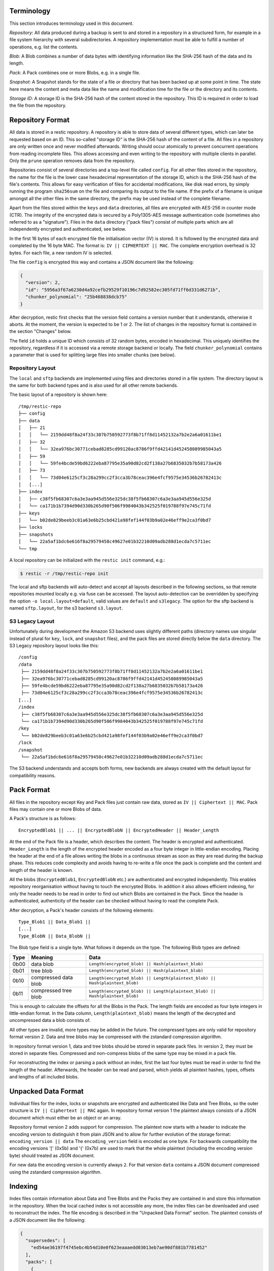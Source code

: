 
Terminology
===========

This section introduces terminology used in this document.

*Repository*: All data produced during a backup is sent to and stored in
a repository in a structured form, for example in a file system
hierarchy with several subdirectories. A repository implementation must
be able to fulfill a number of operations, e.g. list the contents.

*Blob*: A Blob combines a number of data bytes with identifying
information like the SHA-256 hash of the data and its length.

*Pack*: A Pack combines one or more Blobs, e.g. in a single file.

*Snapshot*: A Snapshot stands for the state of a file or directory that
has been backed up at some point in time. The state here means the
content and meta data like the name and modification time for the file
or the directory and its contents.

*Storage ID*: A storage ID is the SHA-256 hash of the content stored in
the repository. This ID is required in order to load the file from the
repository.

Repository Format
=================

All data is stored in a restic repository. A repository is able to store
data of several different types, which can later be requested based on
an ID. This so-called "storage ID" is the SHA-256 hash of the content of
a file. All files in a repository are only written once and never
modified afterwards. Writing should occur atomically to prevent concurrent
operations from reading incomplete files. This allows accessing and even
writing to the repository with multiple clients in parallel. Only the ``prune``
operation removes data from the repository.

Repositories consist of several directories and a top-level file called
``config``. For all other files stored in the repository, the name for
the file is the lower case hexadecimal representation of the storage ID,
which is the SHA-256 hash of the file's contents. This allows for easy
verification of files for accidental modifications, like disk read
errors, by simply running the program ``sha256sum`` on the file and
comparing its output to the file name. If the prefix of a filename is
unique amongst all the other files in the same directory, the prefix may
be used instead of the complete filename.

Apart from the files stored within the ``keys`` and ``data`` directories,
all files are encrypted with AES-256 in counter mode (CTR). The integrity
of the encrypted data is secured by a Poly1305-AES message authentication
code (sometimes also referred to as a "signature").
Files in the ``data`` directory ("pack files") consist of multiple parts
which are all independently encrypted and authenticated, see below.

In the first 16 bytes of each encrypted file the initialisation vector
(IV) is stored. It is followed by the encrypted data and completed by
the 16 byte MAC. The format is: ``IV || CIPHERTEXT || MAC``. The
complete encryption overhead is 32 bytes. For each file, a new random IV
is selected.

The file ``config`` is encrypted this way and contains a JSON document
like the following:

.. code:: json

    {
      "version": 2,
      "id": "5956a3f67a6230d4a92cefb29529f10196c7d92582ec305fd71ff6d331d6271b",
      "chunker_polynomial": "25b468838dcb75"
    }

After decryption, restic first checks that the version field contains a
version number that it understands, otherwise it aborts. At the moment, the
version is expected to be 1 or 2. The list of changes in the repository
format is contained in the section "Changes" below.

The field ``id`` holds a unique ID which consists of 32 random bytes, encoded
in hexadecimal. This uniquely identifies the repository, regardless if it is
accessed via a remote storage backend or locally. The field
``chunker_polynomial`` contains a parameter that is used for splitting large
files into smaller chunks (see below).

Repository Layout
-----------------

The ``local`` and ``sftp`` backends are implemented using files and
directories stored in a file system. The directory layout is the same
for both backend types and is also used for all other remote backends.

The basic layout of a repository is shown here:

::

    /tmp/restic-repo
    ├── config
    ├── data
    │   ├── 21
    │   │   └── 2159dd48f8a24f33c307b750592773f8b71ff8d11452132a7b2e2a6a01611be1
    │   ├── 32
    │   │   └── 32ea976bc30771cebad8285cd99120ac8786f9ffd42141d452458089985043a5
    │   ├── 59
    │   │   └── 59fe4bcde59bd6222eba87795e35a90d82cd2f138a27b6835032b7b58173a426
    │   ├── 73
    │   │   └── 73d04e6125cf3c28a299cc2f3cca3b78ceac396e4fcf9575e34536b26782413c
    │   [...]
    ├── index
    │   ├── c38f5fb68307c6a3e3aa945d556e325dc38f5fb68307c6a3e3aa945d556e325d
    │   └── ca171b1b7394d90d330b265d90f506f9984043b342525f019788f97e745c71fd
    ├── keys
    │   └── b02de829beeb3c01a63e6b25cbd421a98fef144f03b9a02e46eff9e2ca3f0bd7
    ├── locks
    ├── snapshots
    │   └── 22a5af1bdc6e616f8a29579458c49627e01b32210d09adb288d1ecda7c5711ec
    └── tmp

A local repository can be initialized with the ``restic init`` command, e.g.:

.. code-block:: console

    $ restic -r /tmp/restic-repo init

The local and sftp backends will auto-detect and accept all layouts described
in the following sections, so that remote repositories mounted locally e.g. via
fuse can be accessed. The layout auto-detection can be overridden by specifying
the option ``-o local.layout=default``, valid values are ``default`` and
``s3legacy``. The option for the sftp backend is named ``sftp.layout``, for the
s3 backend ``s3.layout``.

S3 Legacy Layout
----------------

Unfortunately during development the Amazon S3 backend uses slightly different
paths (directory names use singular instead of plural for ``key``,
``lock``, and ``snapshot`` files), and the pack files are stored directly below
the ``data`` directory. The S3 Legacy repository layout looks like this:

::

    /config
    /data
     ├── 2159dd48f8a24f33c307b750592773f8b71ff8d11452132a7b2e2a6a01611be1
     ├── 32ea976bc30771cebad8285cd99120ac8786f9ffd42141d452458089985043a5
     ├── 59fe4bcde59bd6222eba87795e35a90d82cd2f138a27b6835032b7b58173a426
     ├── 73d04e6125cf3c28a299cc2f3cca3b78ceac396e4fcf9575e34536b26782413c
    [...]
    /index
     ├── c38f5fb68307c6a3e3aa945d556e325dc38f5fb68307c6a3e3aa945d556e325d
     └── ca171b1b7394d90d330b265d90f506f9984043b342525f019788f97e745c71fd
    /key
     └── b02de829beeb3c01a63e6b25cbd421a98fef144f03b9a02e46eff9e2ca3f0bd7
    /lock
    /snapshot
     └── 22a5af1bdc6e616f8a29579458c49627e01b32210d09adb288d1ecda7c5711ec

The S3 backend understands and accepts both forms, new backends are
always created with the default layout for compatibility reasons.

Pack Format
===========

All files in the repository except Key and Pack files just contain raw
data, stored as ``IV || Ciphertext || MAC``. Pack files may contain one
or more Blobs of data.

A Pack's structure is as follows:

::

    EncryptedBlob1 || ... || EncryptedBlobN || EncryptedHeader || Header_Length

At the end of the Pack file is a header, which describes the content.
The header is encrypted and authenticated. ``Header_Length`` is the
length of the encrypted header encoded as a four byte integer in
little-endian encoding. Placing the header at the end of a file allows
writing the blobs in a continuous stream as soon as they are read during
the backup phase. This reduces code complexity and avoids having to
re-write a file once the pack is complete and the content and length of
the header is known.

All the blobs (``EncryptedBlob1``, ``EncryptedBlobN`` etc.) are
authenticated and encrypted independently. This enables repository
reorganisation without having to touch the encrypted Blobs. In addition
it also allows efficient indexing, for only the header needs to be read
in order to find out which Blobs are contained in the Pack. Since the
header is authenticated, authenticity of the header can be checked
without having to read the complete Pack.

After decryption, a Pack's header consists of the following elements:

::

    Type_Blob1 || Data_Blob1 ||
    [...]
    Type_BlobN || Data_BlobN ||

The Blob type field is a single byte. What follows it depends on the type. The
following Blob types are defined:

+-----------+----------------------+-------------------------------------------------------------------------------+
| Type      | Meaning              |  Data                                                                         |
+===========+======================+===============================================================================+
| 0b00      | data blob            |  ``Length(encrypted_blob) || Hash(plaintext_blob)``                           |
+-----------+----------------------+-------------------------------------------------------------------------------+
| 0b01      | tree blob            |  ``Length(encrypted_blob) || Hash(plaintext_blob)``                           |
+-----------+----------------------+-------------------------------------------------------------------------------+
| 0b10      | compressed data blob |  ``Length(encrypted_blob) || Length(plaintext_blob) || Hash(plaintext_blob)`` |
+-----------+----------------------+-------------------------------------------------------------------------------+
| 0b11      | compressed tree blob |  ``Length(encrypted_blob) || Length(plaintext_blob) || Hash(plaintext_blob)`` |
+-----------+----------------------+-------------------------------------------------------------------------------+

This is enough to calculate the offsets for all the Blobs in the Pack.
The length fields are encoded as four byte integers in little-endian
format. In the Data column, ``Length(plaintext_blob)`` means the length
of the decrypted and uncompressed data a blob consists of.

All other types are invalid, more types may be added in the future. The
compressed types are only valid for repository format version 2. Data and
tree blobs may be compressed with the zstandard compression algorithm.

In repository format version 1, data and tree blobs should be stored in
separate pack files. In version 2, they must be stored in separate files.
Compressed and non-compress blobs of the same type may be mixed in a pack
file.

For reconstructing the index or parsing a pack without an index, first
the last four bytes must be read in order to find the length of the
header. Afterwards, the header can be read and parsed, which yields all
plaintext hashes, types, offsets and lengths of all included blobs.

Unpacked Data Format
====================

Individual files for the index, locks or snapshots are encrypted
and authenticated like Data and Tree Blobs, so the outer structure is
``IV || Ciphertext || MAC`` again. In repository format version 1 the
plaintext always consists of a JSON document which must either be an
object or an array.

Repository format version 2 adds support for compression. The plaintext
now starts with a header to indicate the encoding version to distinguish
it from plain JSON and to allow for further evolution of the storage format:
``encoding_version || data``
The ``encoding_version`` field is encoded as one byte.
For backwards compatibility the encoding versions '[' (0x5b) and '{' (0x7b)
are used to mark that the whole plaintext (including the encoding version
byte) should treated as JSON document.

For new data the encoding version is currently always ``2``. For that
version ``data`` contains a JSON document compressed using the zstandard
compression algorithm.

Indexing
========

Index files contain information about Data and Tree Blobs and the Packs
they are contained in and store this information in the repository. When
the local cached index is not accessible any more, the index files can
be downloaded and used to reconstruct the index. The file encoding is
described in the "Unpacked Data Format" section. The plaintext consists
of a JSON document like the following:

.. code:: javascript

    {
      "supersedes": [
        "ed54ae36197f4745ebc4b54d10e0f623eaaaedd03013eb7ae90df881b7781452"
      ],
      "packs": [
        {
          "id": "73d04e6125cf3c28a299cc2f3cca3b78ceac396e4fcf9575e34536b26782413c",
          "blobs": [
            {
              "id": "3ec79977ef0cf5de7b08cd12b874cd0f62bbaf7f07f3497a5b1bbcc8cb39b1ce",
              "type": "data",
              "offset": 0,
              "length": 38,
              // no 'uncompressed_length' as blob is not compressed
            },
            {
              "id": "9ccb846e60d90d4eb915848add7aa7ea1e4bbabfc60e573db9f7bfb2789afbae",
              "type": "tree",
              "offset": 38,
              "length": 112,
              "uncompressed_length": 511,
            },
            {
              "id": "d3dc577b4ffd38cc4b32122cabf8655a0223ed22edfd93b353dc0c3f2b0fdf66",
              "type": "data",
              "offset": 150,
              "length": 123,
              "uncompressed_length": 234,
            }
          ]
        }, [...]
      ]
    }

This JSON document lists Packs and the blobs contained therein. In this
example, the Pack ``73d04e61`` contains two data Blobs and one Tree
blob, the plaintext hashes are listed afterwards. The ``length`` field
corresponds to ``Length(encrypted_blob)`` in the pack file header.
Field ``uncompressed_length`` is only present for compressed blobs and
therefore is never present in version 1 of the repository format. It is
set to the value of ``Length(blob)``.

The field ``supersedes`` lists the storage IDs of index files that have
been replaced with the current index file. This happens when index files
are repacked, for example when old snapshots are removed and Packs are
recombined.

There may be an arbitrary number of index files, containing information
on non-disjoint sets of Packs. The number of packs described in a single
file is chosen so that the file size is kept below 8 MiB.

Keys, Encryption and MAC
========================

All data stored by restic in the repository is encrypted with AES-256 in
counter mode and authenticated using Poly1305-AES. For encrypting new
data first 16 bytes are read from a cryptographically secure
pseudo-random number generator as a random nonce. This is used both as
the IV for counter mode and the nonce for Poly1305. This operation needs
three keys: A 32 byte for AES-256 for encryption, a 16 byte AES key and
a 16 byte key for Poly1305. For details see the original paper `The
Poly1305-AES message-authentication
code <https://cr.yp.to/mac/poly1305-20050329.pdf>`__ by Dan Bernstein.
The data is then encrypted with AES-256 and afterwards a message
authentication code (MAC) is computed over the ciphertext, everything is
then stored as IV \|\| CIPHERTEXT \|\| MAC.

The directory ``keys`` contains key files. These are simple JSON
documents which contain all data that is needed to derive the
repository's master encryption and message authentication keys from a
user's password. The JSON document from the repository can be
pretty-printed for example by using the Python module ``json``
(shortened to increase readability):

::

    $ python -mjson.tool /tmp/restic-repo/keys/b02de82*
    {
        "hostname": "kasimir",
        "username": "fd0"
        "kdf": "scrypt",
        "N": 65536,
        "r": 8,
        "p": 1,
        "created": "2015-01-02T18:10:13.48307196+01:00",
        "data": "tGwYeKoM0C4j4/9DFrVEmMGAldvEn/+iKC3te/QE/6ox/V4qz58FUOgMa0Bb1cIJ6asrypCx/Ti/pRXCPHLDkIJbNYd2ybC+fLhFIJVLCvkMS+trdywsUkglUbTbi+7+Ldsul5jpAj9vTZ25ajDc+4FKtWEcCWL5ICAOoTAxnPgT+Lh8ByGQBH6KbdWabqamLzTRWxePFoYuxa7yXgmj9A==",
        "salt": "uW4fEI1+IOzj7ED9mVor+yTSJFd68DGlGOeLgJELYsTU5ikhG/83/+jGd4KKAaQdSrsfzrdOhAMftTSih5Ux6w==",
    }

When the repository is opened by restic, the user is prompted for the
repository password. This is then used with ``scrypt``, a key derivation
function (KDF), and the supplied parameters (``N``, ``r``, ``p`` and
``salt``) to derive 64 key bytes. The first 32 bytes are used as the
encryption key (for AES-256) and the last 32 bytes are used as the
message authentication key (for Poly1305-AES). These last 32 bytes are
divided into a 16 byte AES key ``k`` followed by 16 bytes of secret key
``r``. The key ``r`` is then masked for use with Poly1305 (see the paper
for details).

Those keys are used to authenticate and decrypt the bytes contained in
the JSON field ``data`` with AES-256 and Poly1305-AES as if they were
any other blob (after removing the Base64 encoding). If the
password is incorrect or the key file has been tampered with, the
computed MAC will not match the last 16 bytes of the data, and restic
exits with an error. Otherwise, the data yields a JSON document
which contains the master encryption and message authentication keys for
this repository (encoded in Base64). The command
``restic cat masterkey`` can be used as follows to decrypt and
pretty-print the master key:

.. code-block:: console

    $ restic -r /tmp/restic-repo cat masterkey
    {
        "mac": {
          "k": "evFWd9wWlndL9jc501268g==",
          "r": "E9eEDnSJZgqwTOkDtOp+Dw=="
        },
        "encrypt": "UQCqa0lKZ94PygPxMRqkePTZnHRYh1k1pX2k2lM2v3Q=",
    }

All data in the repository is encrypted and authenticated with these
master keys. For encryption, the AES-256 algorithm in Counter mode is
used. For message authentication, Poly1305-AES is used as described
above.

A repository can have several different passwords, with a key file for
each. This way, the password can be changed without having to re-encrypt
all data.

Snapshots
=========

A snapshot represents a directory with all files and sub-directories at
a given point in time. For each backup that is made, a new snapshot is
created. A snapshot is a JSON document that is stored in a file below
the directory ``snapshots`` in the repository. It uses the file encoding
described in the "Unpacked Data Format" section. The filename
is the storage ID. This string is unique and used within restic to
uniquely identify a snapshot.

The command ``restic cat snapshot`` can be used as follows to decrypt
and pretty-print the contents of a snapshot file:

.. code-block:: console

    $ restic -r /tmp/restic-repo cat snapshot 251c2e58
    enter password for repository:
    {
      "time": "2015-01-02T18:10:50.895208559+01:00",
      "tree": "2da81727b6585232894cfbb8f8bdab8d1eccd3d8f7c92bc934d62e62e618ffdf",
      "paths": [
        "/tmp/testdata"
      ],
      "hostname": "kasimir",
      "username": "fd0",
      "uid": 1000,
      "gid": 100,
      "tags": [
        "NL"
      ]
    }

Here it can be seen that this snapshot represents the contents of the
directory ``/tmp/testdata``. The most important field is ``tree``. When
the meta data (e.g. the tags) of a snapshot change, the snapshot needs
to be re-encrypted and saved. This will change the storage ID, so in
order to relate these seemingly different snapshots, a field
``original`` is introduced which contains the ID of the original
snapshot, e.g. after adding the tag ``DE`` to the snapshot above it
becomes:

.. code-block:: console

    $ restic -r /tmp/restic-repo cat snapshot 22a5af1b
    enter password for repository:
    {
      "time": "2015-01-02T18:10:50.895208559+01:00",
      "tree": "2da81727b6585232894cfbb8f8bdab8d1eccd3d8f7c92bc934d62e62e618ffdf",
      "paths": [
        "/tmp/testdata"
      ],
      "hostname": "kasimir",
      "username": "fd0",
      "uid": 1000,
      "gid": 100,
      "tags": [
        "NL",
        "DE"
      ],
      "original": "251c2e5841355f743f9d4ffd3260bee765acee40a6229857e32b60446991b837"
    }

Once introduced, the ``original`` field is not modified when the
snapshot's meta data is changed again.

All content within a restic repository is referenced according to its
SHA-256 hash. Before saving, each file is split into variable sized
Blobs of data. The SHA-256 hashes of all Blobs are saved in an ordered
list which then represents the content of the file.

In order to relate these plaintext hashes to the actual location within
a Pack file, an index is used. If the index is not available, the
header of all data Blobs can be read.

Trees and Data
==============

A snapshot references a tree by the SHA-256 hash of the JSON string
representation of its contents. Trees and data are saved in pack files
in a subdirectory of the directory ``data``.

The command ``restic cat blob`` can be used to inspect the tree
referenced above (piping the output of the command to ``jq .`` so that
the JSON is indented):

.. code-block:: console

    $ restic -r /tmp/restic-repo cat blob 2da81727b6585232894cfbb8f8bdab8d1eccd3d8f7c92bc934d62e62e618ffdf | jq .
    enter password for repository:
    {
      "nodes": [
        {
          "name": "testdata",
          "type": "dir",
          "mode": 493,
          "mtime": "2014-12-22T14:47:59.912418701+01:00",
          "atime": "2014-12-06T17:49:21.748468803+01:00",
          "ctime": "2014-12-22T14:47:59.912418701+01:00",
          "uid": 1000,
          "gid": 100,
          "user": "fd0",
          "inode": 409704562,
          "content": null,
          "subtree": "b26e315b0988ddcd1cee64c351d13a100fedbc9fdbb144a67d1b765ab280b4dc"
        }
      ]
    }

A tree contains a list of entries (in the field ``nodes``) which contain
meta data like a name and timestamps. Note that there are some specialities of how
this metadata is generated:

- The name is quoted using `strconv.Quote <https://pkg.go.dev/strconv#Quote>`__
  before being saved. This handles non-unicode names, but also changes the
  representation of names containing ``"`` or ``\``.

- The filemode saved is the mode defined by `fs.FileMode <https://pkg.go.dev/io/fs#FileMode>`__
  masked by ``os.ModePerm | os.ModeType | os.ModeSetuid | os.ModeSetgid | os.ModeSticky``

When the entry references a directory, the field ``subtree`` contains the plain text
ID of another tree object.

When the command ``restic cat blob`` is used, the plaintext ID is needed
to print a tree. The tree referenced above can be dumped as follows:

.. code-block:: console

    $ restic -r /tmp/restic-repo cat blob b26e315b0988ddcd1cee64c351d13a100fedbc9fdbb144a67d1b765ab280b4dc
    enter password for repository:
    {
      "nodes": [
        {
          "name": "testfile",
          "type": "file",
          "mode": 420,
          "mtime": "2014-12-06T17:50:23.34513538+01:00",
          "atime": "2014-12-06T17:50:23.338468713+01:00",
          "ctime": "2014-12-06T17:50:23.34513538+01:00",
          "uid": 1000,
          "gid": 100,
          "user": "fd0",
          "inode": 416863351,
          "size": 1234,
          "links": 1,
          "content": [
            "50f77b3b4291e8411a027b9f9b9e64658181cc676ce6ba9958b95f268cb1109d"
          ]
        },
        [...]
      ]
    }

This tree contains a file entry. This time, the ``subtree`` field is not
present and the ``content`` field contains a list with one plain text
SHA-256 hash.

The command ``restic cat blob`` can also be used to extract and decrypt
data given a plaintext ID, e.g. for the data mentioned above:

.. code-block:: console

    $ restic -r /tmp/restic-repo cat blob 50f77b3b4291e8411a027b9f9b9e64658181cc676ce6ba9958b95f268cb1109d | sha256sum
    enter password for repository:
    50f77b3b4291e8411a027b9f9b9e64658181cc676ce6ba9958b95f268cb1109d  -

As can be seen from the output of the program ``sha256sum``, the hash
matches the plaintext hash from the map included in the tree above, so
the correct data has been returned.

Locks
=====

The restic repository structure is designed in a way that allows
parallel access of multiple instance of restic and even parallel writes.
However, there are some functions that work more efficient or even
require exclusive access of the repository. In order to implement these
functions, restic processes are required to create a lock on the
repository before doing anything.

Locks come in two types: Exclusive and non-exclusive locks. At most one
process can have an exclusive lock on the repository, and during that
time there must not be any other locks (exclusive and non-exclusive).
There may be multiple non-exclusive locks in parallel.

A lock is a file in the subdir ``locks`` whose filename is the storage
ID of the contents. It is stored in the file encoding described in the
"Unpacked Data Format" section and contains the following JSON structure:

.. code:: json

    {
      "time": "2015-06-27T12:18:51.759239612+02:00",
      "exclusive": false,
      "hostname": "kasimir",
      "username": "fd0",
      "pid": 13607,
      "uid": 1000,
      "gid": 100
    }

The field ``exclusive`` defines the type of lock. When a new lock is to
be created, restic checks all locks in the repository. When a lock is
found, it is tested if the lock is stale, which is the case for locks
with timestamps older than 30 minutes. If the lock was created on the
same machine, even for younger locks it is tested whether the process is
still alive by sending a signal to it. If that fails, restic assumes
that the process is dead and considers the lock to be stale.

When a new lock is to be created and no other conflicting locks are
detected, restic creates a new lock, waits, and checks if other locks
appeared in the repository. Depending on the type of the other locks and
the lock to be created, restic either continues or fails.

Read and Write Ordering
=======================
The repository format allows writing (e.g. backup) and reading (e.g. restore)
to happen concurrently. As the data for each snapshot in a repository spans
multiple files (snapshot, index and packs), it is necessary to follow certain
rules regarding the order in which files are read and written. These ordering
rules also guarantee that repository modifications always maintain a correct
repository even if the client or the storage backend crashes for example due
to a power cut or the (network) connection between both is interrupted.

The correct order to access data in a repository is derived from the following
set of invariants that must be maintained at **any time** in a correct
repository. *Must* in the following is a strict requirement and will lead to
data loss if not followed. *Should* will require steps to fix a repository
(e.g. rebuilding the index) if not followed, but should not cause data loss.
*existing* means that the referenced data is **durably** stored in the repository.

- A snapshot *must* only reference an existing tree blob.
- A reachable tree blob *must* only reference tree and data blobs that exist
  (recursively). *Reachable* means that the tree blob is reachable starting from
  a snapshot.
- An index *must* only reference valid blobs in existing packs.
- All blobs referenced by a snapshot *should* be listed in an index.

This leads to the following recommended order to store data in a repository.
First, pack files, which contain data and tree blobs, must be written. Then the
indexes which reference blobs in these already written pack files. And finally
the corresponding snapshots.

Note that there is no need for a specific write order of data and tree blobs
during a backup as the blobs only become referenced once the corresponding
snapshot is uploaded.

Reading data should follow the opposite order compared to writing. Only once a
snapshot was written, it is guaranteed that all required data exists in the
repository. This especially means that the list of snapshots to read should be
collected before loading the repository index. The other way round can lead to
a race condition where a recently written snapshot is loaded but not its
accompanying index, which results in a failure to access the snapshot's tree
blob.

For removing or rewriting data from a repository the following rules must be
followed, which are derived from the above invariants.

- A client removing data *must* acquire an exclusive lock first to prevent
  conflicts with other clients.
- A pack *must* be removed from the referencing index before it is deleted.
- Rewriting a pack *must* write the new pack, update the index (add an updated
  index and delete the old one) and only then delete the old pack.


Backups and Deduplication
=========================

For creating a backup, restic scans the source directory for all files,
sub-directories and other entries. The data from each file is split into
variable length Blobs cut at offsets defined by a sliding window of 64
bytes. The implementation uses Rabin Fingerprints for implementing this
Content Defined Chunking (CDC). An irreducible polynomial is selected at
random and saved in the file ``config`` when a repository is
initialized, so that watermark attacks are much harder.

Files smaller than 512 KiB are not split, Blobs are of 512 KiB to 8 MiB
in size. The implementation aims for 1 MiB Blob size on average.

For modified files, only modified Blobs have to be saved in a subsequent
backup. This even works if bytes are inserted or removed at arbitrary
positions within the file.

Threat Model
============

The design goals for restic include being able to securely store backups
in a location that is not completely trusted (e.g., a shared system where
others can potentially access the files) or even modify or delete them in
the case of the system administrator.

General assumptions:

-  The host system a backup is created on is trusted. This is the most
   basic requirement, and it is essential for creating trustworthy backups.
-  The user uses an authentic copy of restic.
-  The user does not share the repository password with an attacker.
-  The restic backup program is not designed to protect against attackers
   deleting files at the storage location. There is nothing that can be
   done about this. If this needs to be guaranteed, get a secure location
   without any access from third parties.
-  The whole repository is re-encrypted if a key is leaked. With the current
   key management design, it is impossible to securely revoke a leaked key
   without re-encrypting the whole repository.
-  Advances in cryptography attacks against the cryptographic primitives used
   by restic (i.e., AES-256-CTR-Poly1305-AES and SHA-256) have not occurred. Such
   advances could render the confidentiality or integrity protections provided
   by restic useless.
-  Sufficient advances in computing have not occurred to make brute-force
   attacks against restic's cryptographic protections feasible.

The restic backup program guarantees the following:

-  Unencrypted content of stored files and metadata cannot be accessed
   without a password for the repository. Everything except the metadata
   included for informational purposes in the key files is encrypted and
   authenticated. The cache is also encrypted to prevent metadata 
   leaks.
-  Modifications to data stored in the repository (due to bad RAM, broken
   harddisk, etc.) can be detected.
-  Data that has been tampered will not be decrypted.

With the aforementioned assumptions and guarantees in mind, the following are
examples of things an adversary could achieve in various circumstances.

An adversary with read access to your backup storage location could:

-  Attempt a brute force password guessing attack against a copy of the
   repository (please use strong passwords with sufficient entropy).
-  Infer which packs probably contain trees via file access patterns.
-  Infer the size of backups by using creation timestamps of repository objects.

An adversary with network access could:

-  Attempt to DoS the server storing the backup repository or the network 
   connection between client and server.
-  Determine from where you create your backups (i.e., the location where the
   requests originate).
-  Determine where you store your backups (i.e., which provider/target system).
-  Infer the size of backups by observing network traffic.

The following are examples of the implications associated with violating some
of the aforementioned assumptions.

An adversary who compromises (via malware, physical access, etc.) the host
system making backups could:

-  Render the entire backup process untrustworthy (e.g., intercept password, 
   copy files, manipulate data).
-  Create snapshots (containing garbage data) which cover all modified files
   and wait until a trusted host has used ``forget`` often enough to remove all
   correct snapshots.
-  Create a garbage snapshot for every existing snapshot with a slightly
   different timestamp and wait until certain ``forget`` configurations have been
   run, thereby removing all correct snapshots at once.

An adversary with write access to your files at the storage location could:

-  Delete or manipulate your backups, thereby impairing your ability to restore
   files from the compromised storage location.
-  Determine which files belong to what snapshot (e.g., based on the timestamps
   of the stored files). When only these files are deleted, the particular
   snapshot vanishes and all snapshots depending on data that has been added in
   the snapshot cannot be restored completely. Restic is not designed to detect
   this attack.

An adversary who compromises a host system with append-only (read+write allowed,
delete+overwrite denied) access to the backup repository could:

-  Capture the password and decrypt backups from the past and in the future
   (see the "leaked key" example below for related information).
-  Render new backups untrustworthy *after* the host has been compromised
   (due to having complete control over new backups). An attacker cannot delete
   or manipulate old backups. As such, restoring old snapshots created *before*
   a host compromise remains possible.
-  Potentially manipulate the use of the ``forget`` command into deleting all
   legitimate snapshots, keeping only bogus snapshots added by the attacker.
   Ransomware might try this in order to leave only one option to get your data
   back: paying the ransom. For safe use of ``forget``, please see the
   corresponding documentation on removing backup snapshots and append-only mode.

An adversary who has a leaked (decrypted) key for a repository could:

-  Decrypt existing and future backup data. If multiple hosts backup into the
   same repository, an attacker will get access to the backup data of every host.
   Note that since the local encryption key gives access to the master key, a
   password change will not prevent this. Changing the master key can currently
   only be done using the ``copy`` command, which moves the data into a new
   repository with a new master key, or by making a completely new repository
   and new backup.

Changes
=======

Repository Version 2
--------------------

 * Support compression for blobs (data/tree) and index / lock / snapshot files
